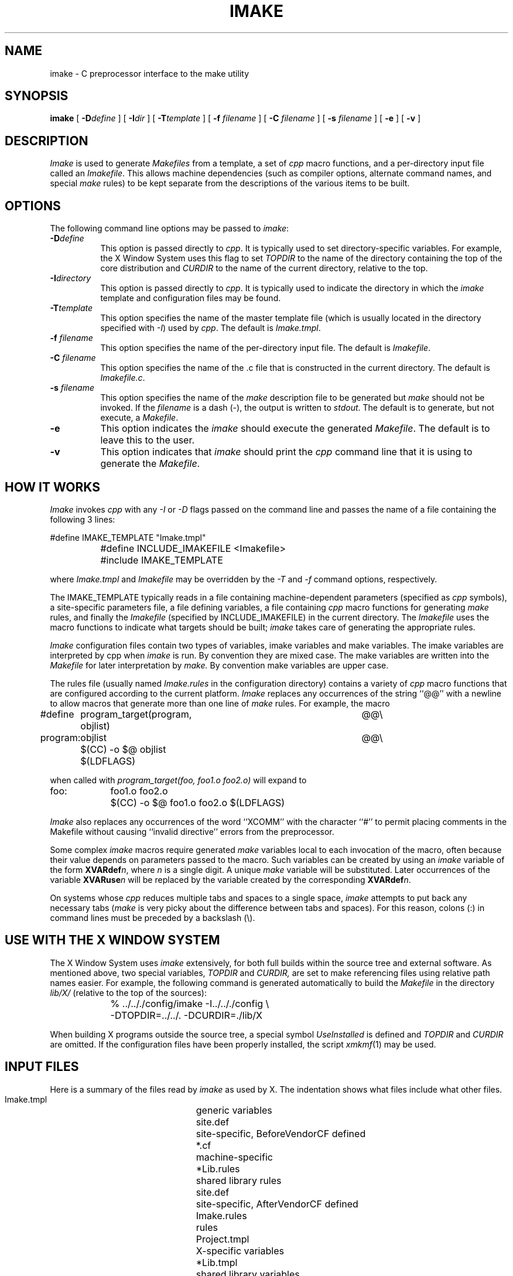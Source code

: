 .\" $XConsortium: imake.man,v 1.26 94/04/17 23:05:13 gildea Exp gildea $
.\" Copyright (c) 1993, 1994  X Consortium
.\" 
.\" Permission is hereby granted, free of charge, to any person obtaining
.\" a copy of this software and associated documentation files (the
.\" "Software"), to deal in the Software without restriction, including
.\" without limitation the rights to use, copy, modify, merge, publish,
.\" distribute, sublicense, and/or sell copies of the Software, and to
.\" permit persons to whom the Software is furnished to do so, subject to
.\" the following conditions:
.\" 
.\" The above copyright notice and this permission notice shall be included
.\" in all copies or substantial portions of the Software.
.\" 
.\" THE SOFTWARE IS PROVIDED "AS IS", WITHOUT WARRANTY OF ANY KIND, EXPRESS
.\" OR IMPLIED, INCLUDING BUT NOT LIMITED TO THE WARRANTIES OF
.\" MERCHANTABILITY, FITNESS FOR A PARTICULAR PURPOSE AND NONINFRINGEMENT.
.\" IN NO EVENT SHALL THE X CONSORTIUM BE LIABLE FOR ANY CLAIM, DAMAGES OR
.\" OTHER LIABILITY, WHETHER IN AN ACTION OF CONTRACT, TORT OR OTHERWISE,
.\" ARISING FROM, OUT OF OR IN CONNECTION WITH THE SOFTWARE OR THE USE OR
.\" OTHER DEALINGS IN THE SOFTWARE.
.\" 
.\" Except as contained in this notice, the name of the X Consortium shall
.\" not be used in advertising or otherwise to promote the sale, use or
.\" other dealings in this Software without prior written authorization
.\" from the X Consortium.
.TH IMAKE 1 "Release 6" "X Version 11"
.SH NAME
imake \- C preprocessor interface to the make utility
.SH SYNOPSIS
\fBimake\fP [ \fB\-D\fP\fIdefine\fP ] [ \fB\-I\fP\fIdir\fP ]
[ \fB\-T\fP\fItemplate\fP ]
[ \fB\-f\fP \fIfilename\fP ] [ \fB\-C\fP \fIfilename\fP ]
[ \fB\-s\fP \fIfilename\fP ] [ \fB\-e\fP ]
[ \fB\-v\fP ]
.SH DESCRIPTION
.I Imake
is used to 
generate \fIMakefiles\fP from a template, a set of \fIcpp\fP macro functions,
and a per-directory input file called an \fIImakefile\fP.  This allows machine
dependencies (such as compiler options, alternate command names, and special
\fImake\fP rules) to be kept separate from the descriptions of the
various items to be built.
.SH OPTIONS
The following command line options may be passed to \fIimake\fP:
.TP 8
.B \-D\fIdefine\fP
This option is passed directly to \fIcpp\fP.  It is typically used to set
directory-specific variables.  For example, the X Window System uses this
flag to set \fITOPDIR\fP to the name of the directory containing the top
of the core distribution and \fICURDIR\fP to the name of the current 
directory, relative to the top.
.TP 8
.B \-I\fIdirectory\fP
This option is passed directly to \fIcpp\fP.  It is typically used to 
indicate the directory in which the \fIimake\fP template and configuration
files may be found.
.TP 8
.B \-T\fItemplate\fP
This option specifies the name of the master template file (which is usually
located in the directory specified with \fI\-I\fP) used by \fIcpp\fP.
The default is \fIImake.tmpl\fP.
.TP 8
.B \-f \fIfilename\fP
This option specifies the name of the per-directory input file.  The default
is \fIImakefile\fP.
.TP 8
.B \-C \fIfilename\fP
This option specifies the name of the .c file that is constructed in the
current directory.  The default is \fIImakefile.c\fP.
.TP 8
.B \-s \fIfilename\fP
This option specifies the name of the \fImake\fP description file to be 
generated but \fImake\fP should not be invoked.
If the \fIfilename\fP is a dash (\-), the 
output is written to \fIstdout\fP.  The default is to generate, but
not execute, a \fIMakefile\fP.
.TP 8
.B \-e
This option indicates the \fIimake\fP should execute the generated
\fIMakefile\fP.  The default is to leave this to the user.
.TP 8
.B \-v
This option indicates that \fIimake\fP should print the \fIcpp\fP command line 
that it is using to generate the \fIMakefile\fP.
.SH "HOW IT WORKS"
\fIImake\fP invokes \fIcpp\fP with any \fI\-I\fP or \fI\-D\fP flags passed
on the command line and passes the name of a file containing the
following 3 lines:
.sp
.nf
		#define IMAKE_TEMPLATE "Imake.tmpl"
		#define INCLUDE_IMAKEFILE <Imakefile>
		#include IMAKE_TEMPLATE
.fi
.sp
where \fIImake.tmpl\fP and \fIImakefile\fP may be overridden by the 
\fI\-T\fP and \fI\-f\fP command options, respectively.
.PP
The IMAKE_TEMPLATE typically
reads in a file containing machine-dependent parameters 
(specified as \fIcpp\fP symbols), a site-specific parameters file,
a file defining variables,
a file
containing \fIcpp\fP macro functions for generating \fImake\fP rules, and
finally the \fIImakefile\fP (specified by INCLUDE_IMAKEFILE) in the current 
directory.  The \fIImakefile\fP uses the macro functions to indicate what
targets should be built; \fIimake\fP takes care of generating the appropriate
rules.
.PP
.I Imake
configuration files contain two types of variables, imake variables
and make variables.  The imake variables are interpreted by cpp when
.I imake
is run.  By convention they are mixed case.  The make variables are
written into the
.I Makefile
for later interpretation by
.I make.
By convention make variables are upper case.
.PP
The rules file (usually named \fIImake.rules\fP in the configuration
directory) contains a variety of \fIcpp\fP macro functions that are
configured according to the current platform.  \fIImake\fP replaces 
any occurrences of the string ``@@'' with a newline to allow macros that
generate more than one line of \fImake\fP rules.  
For example, the macro
.ta 1i 1.6i 5i
.nf

#define	program_target(program, objlist)	@@\e
program:	objlist		@@\e
	$(CC)  \-o  $@  objlist  $(LDFLAGS)

.fi
when called with
.I "program_target(foo, foo1.o  foo2.o)"
will expand to
.nf

foo:	foo1.o  foo2.o
	$(CC)  \-o  $@  foo1.o  foo2.o  $(LDFLAGS)

.fi
.PP
\fIImake\fP also replaces any occurrences of the word ``XCOMM'' with
the character ``#'' to permit placing comments in the Makefile without
causing ``invalid directive'' errors from the preprocessor.
.PP
Some complex \fIimake\fP macros require generated \fImake\fP variables
local to each invocation of the macro, often because their value
depends on parameters passed to the macro.
Such variables can be created by using an \fIimake\fP variable
of the form \fBXVARdef\fP\fIn\fP, where \fIn\fP is a single digit.
A unique \fImake\fP variable will be substituted.  Later occurrences
of the variable \fBXVARuse\fP\fIn\fP will
be replaced by the variable created by the corresponding
\fBXVARdef\fP\fIn\fP.
.PP
On systems whose \fIcpp\fP reduces multiple tabs and spaces to a single
space, \fIimake\fP attempts to put back any necessary tabs (\fImake\fP is
very picky about the difference between tabs and spaces).  For this reason,
colons (:) in command lines must be preceded by a backslash (\\).
.SH "USE WITH THE X WINDOW SYSTEM"
The X Window System uses \fIimake\fP extensively, for both full builds within
the source tree and external software.  As mentioned above, two special
variables, \fITOPDIR\fP and \fICURDIR,\fP are set to make referencing files
using relative path names easier.  For example, the following command is
generated automatically to build the \fIMakefile\fP in the directory
\fIlib/X/\fP (relative to the top of the sources):
.sp
.nf
	%  ../.././config/imake  \-I../.././config  \\
		\-DTOPDIR=../../.   \-DCURDIR=./lib/X
.fi
.sp
When building X programs outside the source tree, a special symbol
\fIUseInstalled\fP is defined and \fITOPDIR\fP and
\fICURDIR\fP are omitted.  If the configuration files have been
properly installed, the script \fIxmkmf\fP(1) may be used.
.SH "INPUT FILES"
Here is a summary of the files read by
.I imake
as used by X.
The indentation shows what files include what other files.
.nf
.sp
.ta 3i
    Imake.tmpl	generic variables
        site.def	site-specific, BeforeVendorCF defined
        *.cf	machine-specific
            *Lib.rules	shared library rules
        site.def	site-specific, AfterVendorCF defined
        Imake.rules	rules
        Project.tmpl	X-specific variables
            *Lib.tmpl	shared library variables
        Imakefile
            Library.tmpl	library rules
            Server.tmpl	server rules
            Threads.tmpl	multi-threaded rules
.fi
.LP
Note that \fIsite.def\fP gets included twice, once before the
\fI*.cf\fP file and once after.  Although most site customizations
should be specified after the \fI*.cf\fP file, some, such as the
choice of compiler, need to be specified before, because other
variable settings may depend on them.
.LP
The first time \fIsite.def\fP is included, the variable BeforeVendorCF
is defined, and the second time, the variable AfterVendorCF is
defined.  All code in \fIsite.def\fP should be inside an #ifdef for
one of these symbols.
.SH FILES
.ta 3i
Imakefile.c	temporary input file for cpp
.br
/tmp/Imf.XXXXXX	temporary Makefile for -s
.br
/tmp/IIf.XXXXXX	temporary Imakefile if specified Imakefile uses # comments
.br
/lib/cpp	default C preprocessor
.DT
.SH "SEE ALSO"
make(1), xmkmf(1)
.br
S. I. Feldman,
.I
Make \(em A Program for Maintaining Computer Programs
.SH "ENVIRONMENT VARIABLES"
The following environment variables may be set, however their use is not
recommended as they introduce dependencies that are not readily apparent
when \fIimake\fP is run:
.TP 5
.B IMAKEINCLUDE
If defined, this specifies a ``\-I'' include argument to pass to the
C preprocessor.  E.g., ``\-I/usr/X11/config''.
.TP 5
.B IMAKECPP
If defined, this should be a valid path to a preprocessor program.
E.g., ``/usr/local/cpp''.
By default,
.I imake
will use /lib/cpp.
.TP 5
.B IMAKEMAKE
If defined, this should be a valid path to a make program,
such as ``/usr/local/make''.
By default,
.I imake
will use whatever
.I make
program is found using
.I execvp(3).
This variable is only used if the ``\-e'' option is specified.
.SH "AUTHOR"
Todd Brunhoff, Tektronix and MIT Project Athena; Jim Fulton, MIT X Consortium
